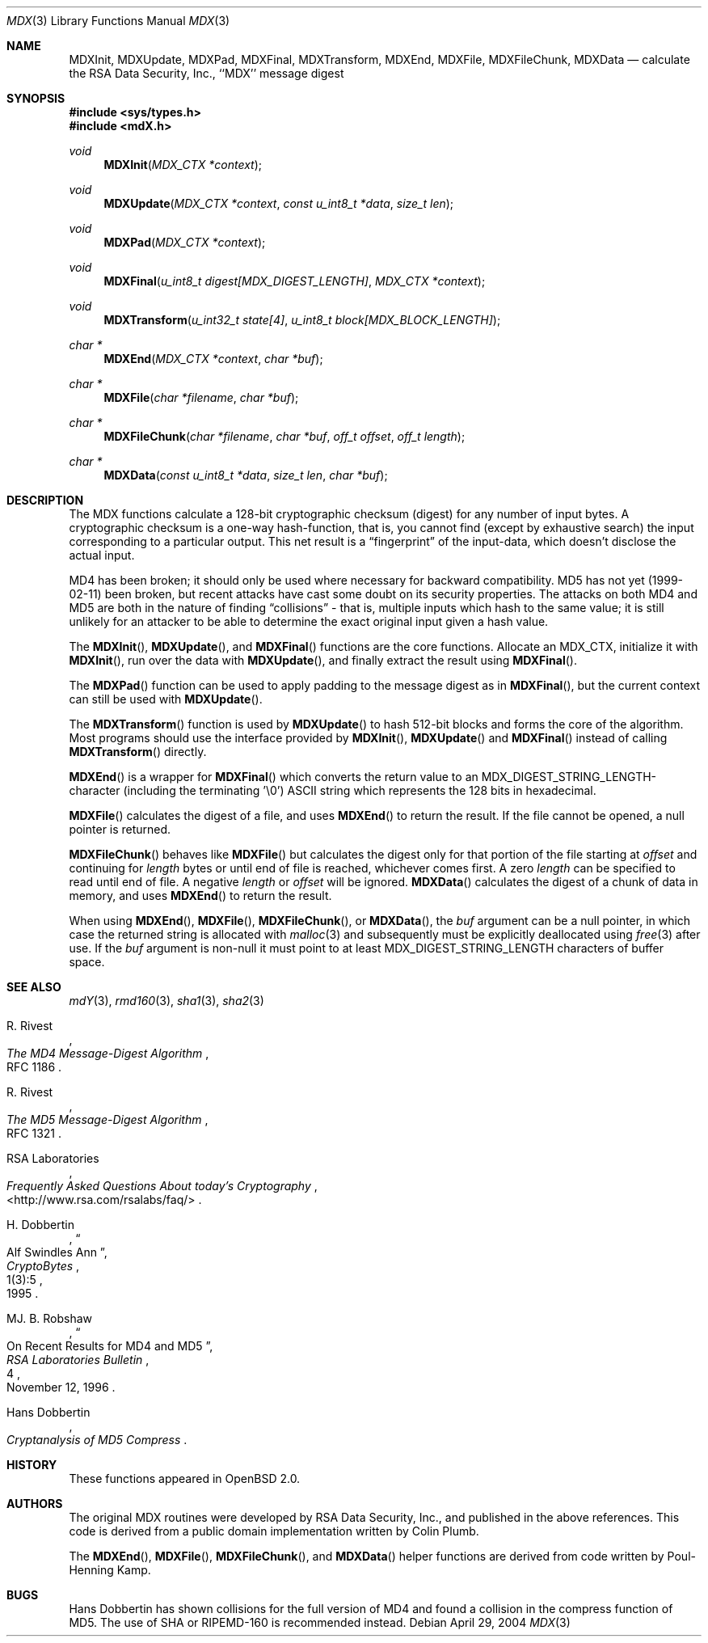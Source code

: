 .\"
.\" ----------------------------------------------------------------------------
.\" "THE BEER-WARE LICENSE" (Revision 42):
.\" <phk@login.dkuug.dk> wrote this file.  As long as you retain this notice you
.\" can do whatever you want with this stuff. If we meet some day, and you think
.\" this stuff is worth it, you can buy me a beer in return.   Poul-Henning Kamp
.\" ----------------------------------------------------------------------------
.\"
.\" 	$OpenBSD: src/lib/libc/hash/mdX.3,v 1.5 2004/05/03 18:10:07 millert Exp $
.\"
.Dd April 29, 2004
.Dt MDX 3
.Os
.Sh NAME
.Nm MDXInit ,
.Nm MDXUpdate ,
.Nm MDXPad ,
.Nm MDXFinal ,
.Nm MDXTransform ,
.Nm MDXEnd ,
.Nm MDXFile ,
.Nm MDXFileChunk ,
.Nm MDXData
.Nd calculate the RSA Data Security, Inc., ``MDX'' message digest
.Sh SYNOPSIS
.Fd #include <sys/types.h>
.Fd #include <mdX.h>
.Ft void
.Fn MDXInit "MDX_CTX *context"
.Ft void
.Fn MDXUpdate "MDX_CTX *context" "const u_int8_t *data" "size_t len"
.Ft void
.Fn MDXPad "MDX_CTX *context"
.Ft void
.Fn MDXFinal "u_int8_t digest[MDX_DIGEST_LENGTH]" "MDX_CTX *context"
.Ft void
.Fn MDXTransform "u_int32_t state[4]" "u_int8_t block[MDX_BLOCK_LENGTH]"
.Ft "char *"
.Fn MDXEnd "MDX_CTX *context" "char *buf"
.Ft "char *"
.Fn MDXFile "char *filename" "char *buf"
.Ft "char *"
.Fn MDXFileChunk "char *filename" "char *buf" "off_t offset" "off_t length"
.Ft "char *"
.Fn MDXData "const u_int8_t *data" "size_t len" "char *buf"
.Sh DESCRIPTION
The MDX functions calculate a 128-bit cryptographic checksum (digest)
for any number of input bytes.
A cryptographic checksum is a one-way
hash-function, that is, you cannot find (except by exhaustive search)
the input corresponding to a particular output.
This net result is a
.Dq fingerprint
of the input-data, which doesn't disclose the actual input.
.Pp
MD4 has been broken; it should only be used where necessary for
backward compatibility.
MD5 has not yet (1999-02-11) been broken, but recent attacks have cast
some doubt on its security properties.
The attacks on both MD4 and MD5
are both in the nature of finding
.Dq collisions
\- that is, multiple
inputs which hash to the same value; it is still unlikely for an attacker
to be able to determine the exact original input given a hash value.
.Pp
The
.Fn MDXInit ,
.Fn MDXUpdate ,
and
.Fn MDXFinal
functions are the core functions.
Allocate an MDX_CTX, initialize it with
.Fn MDXInit ,
run over the data with
.Fn MDXUpdate ,
and finally extract the result using
.Fn MDXFinal .
.Pp
The
.Fn MDXPad
function can be used to apply padding to the message digest as in
.Fn MDXFinal ,
but the current context can still be used with
.Fn MDXUpdate .
.Pp
The
.Fn MDXTransform
function is used by
.Fn MDXUpdate
to hash 512-bit blocks and forms the core of the algorithm.
Most programs should use the interface provided by
.Fn MDXInit ,
.Fn MDXUpdate
and
.Fn MDXFinal
instead of calling
.Fn MDXTransform
directly.
.Pp
.Fn MDXEnd
is a wrapper for
.Fn MDXFinal
which converts the return value to an MDX_DIGEST_STRING_LENGTH-character
(including the terminating '\e0')
.Tn ASCII
string which represents the 128 bits in hexadecimal.
.Pp
.Fn MDXFile
calculates the digest of a file, and uses
.Fn MDXEnd
to return the result.
If the file cannot be opened, a null pointer is returned.
.Pp
.Fn MDXFileChunk
behaves like
.Fn MDXFile
but calculates the digest only for that portion of the file starting at
.Fa offset
and continuing for
.Fa length
bytes or until end of file is reached, whichever comes first.
A zero
.Fa length
can be specified to read until end of file.
A negative
.Fa length
or
.Fa offset
will be ignored.
.Fn MDXData
calculates the digest of a chunk of data in memory, and uses
.Fn MDXEnd
to return the result.
.Pp
When using
.Fn MDXEnd ,
.Fn MDXFile ,
.Fn MDXFileChunk ,
or
.Fn MDXData ,
the
.Ar buf
argument can be a null pointer, in which case the returned string
is allocated with
.Xr malloc 3
and subsequently must be explicitly deallocated using
.Xr free 3
after use.
If the
.Ar buf
argument is non-null it must point to at least MDX_DIGEST_STRING_LENGTH
characters of buffer space.
.Sh SEE ALSO
.Xr mdY 3 ,
.Xr rmd160 3 ,
.Xr sha1 3 ,
.Xr sha2 3
.Rs
.%A R. Rivest
.%T The MD4 Message-Digest Algorithm
.%O RFC 1186
.Re
.Rs
.%A R. Rivest
.%T The MD5 Message-Digest Algorithm
.%O RFC 1321
.Re
.Rs
.%A RSA Laboratories
.%T Frequently Asked Questions About today's Cryptography
.%O \&<http://www.rsa.com/rsalabs/faq/>
.Re
.Rs
.%A H. Dobbertin
.%T Alf Swindles Ann
.%J CryptoBytes
.%N 1(3):5
.%D 1995
.Re
.Rs
.%A MJ. B. Robshaw
.%T On Recent Results for MD4 and MD5
.%J RSA Laboratories Bulletin
.%N 4
.%D November 12, 1996
.Re
.Rs
.%A Hans Dobbertin
.%T Cryptanalysis of MD5 Compress
.Re
.Sh HISTORY
These functions appeared in
.Ox 2.0 .
.Sh AUTHORS
The original MDX routines were developed by
.Tn RSA
Data Security, Inc., and published in the above references.
This code is derived from a public domain implementation written by Colin Plumb.
.Pp
The
.Fn MDXEnd ,
.Fn MDXFile ,
.Fn MDXFileChunk ,
and
.Fn MDXData
helper functions are derived from code written by Poul-Henning Kamp.
.Sh BUGS
Hans Dobbertin has shown collisions for the full version of MD4 and
found a collision in the compress function of MD5.
The use of SHA or RIPEMD-160 is recommended instead.
